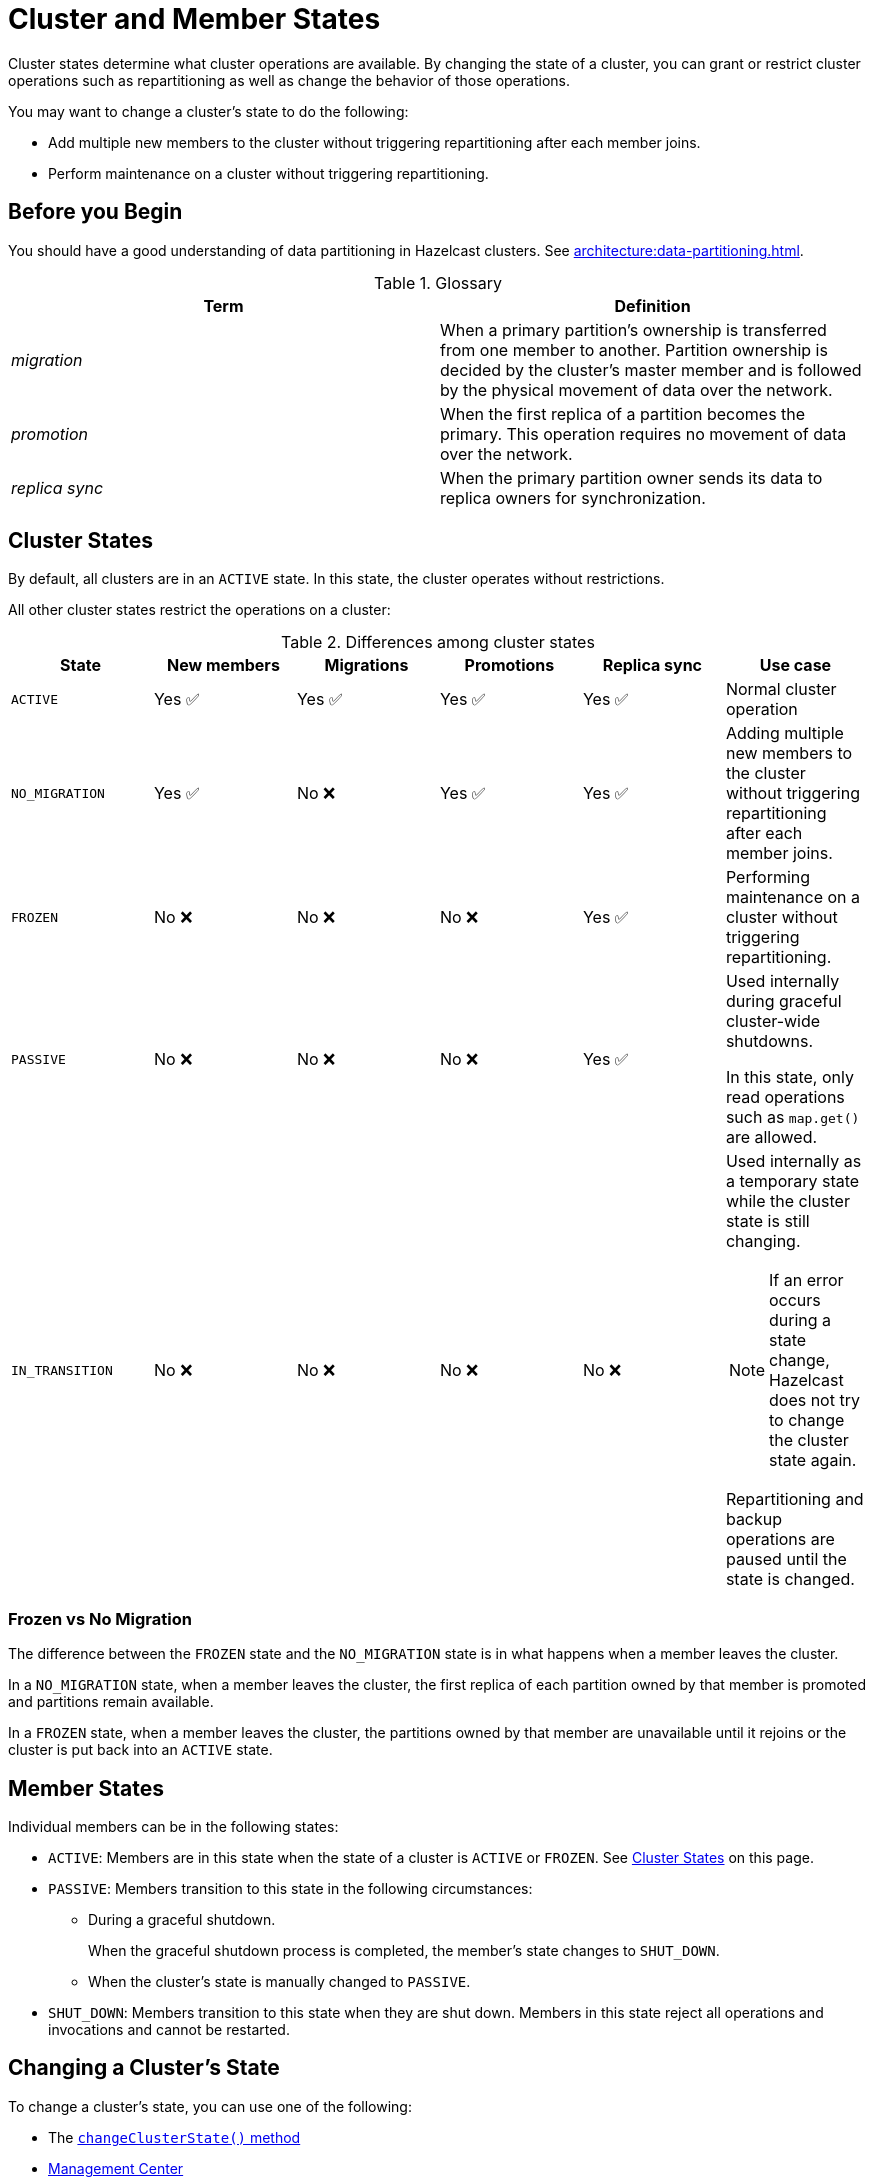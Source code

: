 = Cluster and Member States
:description: Cluster states determine what cluster operations are available. By changing the state of a cluster, you can grant or restrict cluster operations such as repartitioning as well as change the behavior of those operations.

{description}

You may want to change a cluster's state to do the following: 

- Add multiple new members to the cluster without triggering repartitioning after each member joins.
- Perform maintenance on a cluster without triggering repartitioning.

== Before you Begin

You should have a good understanding of data partitioning in Hazelcast clusters. See xref:architecture:data-partitioning.adoc[].

.Glossary
[cols="1e,1a"]
|===
|Term|Definition

|migration
|When a primary partition's ownership is transferred from one member to another. Partition ownership is decided by the cluster’s master member and is followed by the physical movement of data over the network.

|promotion
|When the first replica of a partition becomes the primary. This operation requires no movement of data over the network.

|replica sync
|When the primary partition owner sends its data to replica owners for synchronization.
|===

== Cluster States

By default, all clusters are in an `ACTIVE` state. In this state, the cluster operates without restrictions.

All other cluster states restrict the operations on a cluster:

.Differences among cluster states
[cols="m,a,a,a,a,a"]
|===
|State|New members|Migrations|Promotions|Replica sync|Use case

|ACTIVE
|Yes ✅ 
|Yes ✅ 
|Yes ✅ 
|Yes ✅ 
|Normal cluster operation

|NO_MIGRATION
|Yes ✅ 
|No ❌
|Yes ✅ 
|Yes ✅ 

|Adding multiple new members to the cluster without triggering repartitioning after each member joins.

|FROZEN
|No ❌
|No ❌
|No ❌
|Yes ✅ 

|Performing maintenance on a cluster without triggering repartitioning.


|PASSIVE
|No ❌
|No ❌
|No ❌
|Yes ✅ 

|Used internally during graceful cluster-wide shutdowns.

In this state, only read operations such as `map.get()` are allowed.

|IN_TRANSITION
|No ❌
|No ❌
|No ❌
|No ❌
|Used internally as a temporary state while the cluster state is still changing.

NOTE: If an error occurs during a state change, Hazelcast does not try to change the cluster state again. 

Repartitioning and backup operations are paused until the state is changed.
|===

=== Frozen vs No Migration

The difference between the `FROZEN` state and the `NO_MIGRATION` state is in what happens when a member leaves the cluster.

In a `NO_MIGRATION` state, when a member leaves the cluster, the first replica of each partition owned by that member is promoted and partitions remain available.

In a `FROZEN` state, when a member leaves the cluster, the partitions owned by that member are unavailable until it rejoins or the cluster is put back into an `ACTIVE` state.

== Member States

Individual members can be in the following states:

* `ACTIVE`: Members are in this state when the state of a cluster is `ACTIVE` or `FROZEN`. See <<cluster-states, Cluster States>> on this page.
* `PASSIVE`: Members transition to this state in the following circumstances:
** During a graceful shutdown.
+
When the graceful shutdown process is completed, the member's state changes to `SHUT_DOWN`.
** When the cluster's state is manually changed to `PASSIVE`.
* `SHUT_DOWN`: Members transition to this state when they are shut down. Members in this state reject all operations and invocations and cannot be restarted.

== Changing a Cluster's State

To change a cluster's state, you can use one of the following:

- The https://docs.hazelcast.org/docs/{full-version}/javadoc/com/hazelcast/cluster/Cluster.html[`changeClusterState()` method]
- xref:{page-latest-supported-mc}@management-center:monitor-imdg:cluster-administration.adoc#cluster-state[Management Center]
- The xref:management:cluster-utilities.adoc#example-usages-for-hz-cluster-admin[`hz-cluster-admin` script]

NOTE: You cannot change a cluster's state to anything other than `ACTIVE` while members are repartitioning or backing up data.
